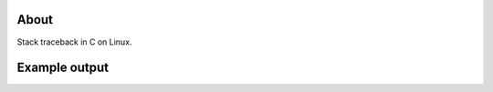 |buildstatus|_
|codecov|_

About
=====

Stack traceback in C on Linux.

Example output
==============

.. image:: https://github.com/eerimoq/traceback/raw/master/docs/hello-world.png

.. |buildstatus| image:: https://travis-ci.org/eerimoq/traceback.svg?branch=master
.. _buildstatus: https://travis-ci.org/eerimoq/traceback

.. |codecov| image:: https://codecov.io/gh/eerimoq/traceback/branch/master/graph/badge.svg
.. _codecov: https://codecov.io/gh/eerimoq/traceback

.. _traceback.h: https://github.com/eerimoq/traceback/blob/master/include/traceback.h

.. _examples: https://github.com/eerimoq/traceback/tree/master/examples
